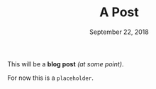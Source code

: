 #+TITLE: A Post
#+DATE: September 22, 2018

This will be a *blog post* /(at some point)/.

For now this is a ~placeholder~.
